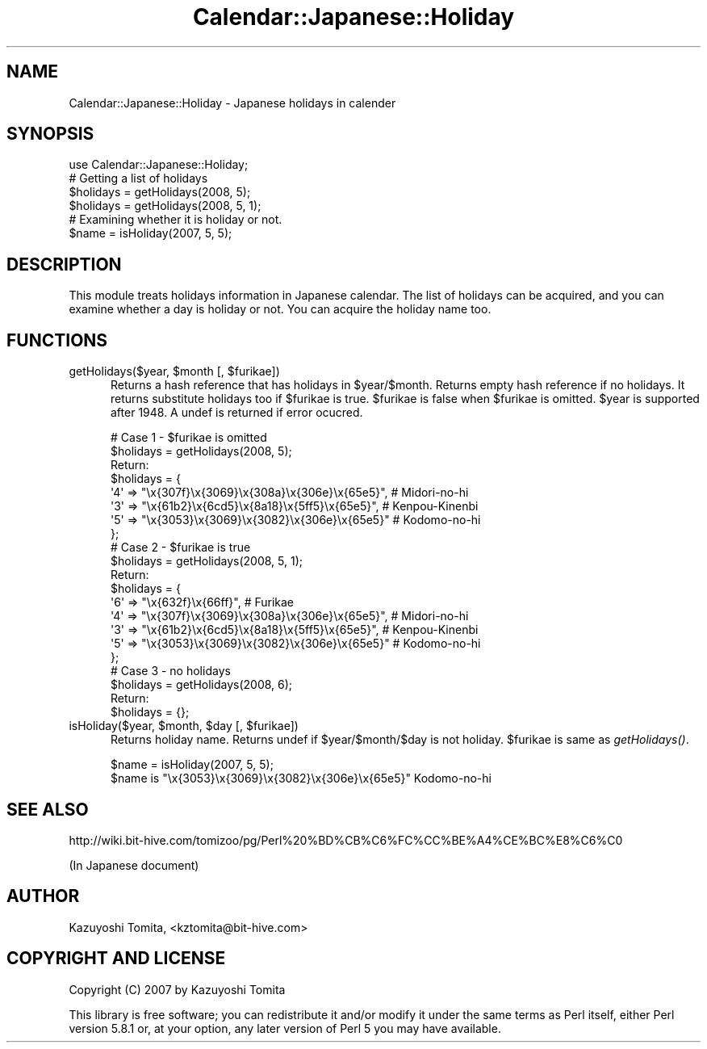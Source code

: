 .\" Automatically generated by Pod::Man 2.23 (Pod::Simple 3.14)
.\"
.\" Standard preamble:
.\" ========================================================================
.de Sp \" Vertical space (when we can't use .PP)
.if t .sp .5v
.if n .sp
..
.de Vb \" Begin verbatim text
.ft CW
.nf
.ne \\$1
..
.de Ve \" End verbatim text
.ft R
.fi
..
.\" Set up some character translations and predefined strings.  \*(-- will
.\" give an unbreakable dash, \*(PI will give pi, \*(L" will give a left
.\" double quote, and \*(R" will give a right double quote.  \*(C+ will
.\" give a nicer C++.  Capital omega is used to do unbreakable dashes and
.\" therefore won't be available.  \*(C` and \*(C' expand to `' in nroff,
.\" nothing in troff, for use with C<>.
.tr \(*W-
.ds C+ C\v'-.1v'\h'-1p'\s-2+\h'-1p'+\s0\v'.1v'\h'-1p'
.ie n \{\
.    ds -- \(*W-
.    ds PI pi
.    if (\n(.H=4u)&(1m=24u) .ds -- \(*W\h'-12u'\(*W\h'-12u'-\" diablo 10 pitch
.    if (\n(.H=4u)&(1m=20u) .ds -- \(*W\h'-12u'\(*W\h'-8u'-\"  diablo 12 pitch
.    ds L" ""
.    ds R" ""
.    ds C` ""
.    ds C' ""
'br\}
.el\{\
.    ds -- \|\(em\|
.    ds PI \(*p
.    ds L" ``
.    ds R" ''
'br\}
.\"
.\" Escape single quotes in literal strings from groff's Unicode transform.
.ie \n(.g .ds Aq \(aq
.el       .ds Aq '
.\"
.\" If the F register is turned on, we'll generate index entries on stderr for
.\" titles (.TH), headers (.SH), subsections (.SS), items (.Ip), and index
.\" entries marked with X<> in POD.  Of course, you'll have to process the
.\" output yourself in some meaningful fashion.
.ie \nF \{\
.    de IX
.    tm Index:\\$1\t\\n%\t"\\$2"
..
.    nr % 0
.    rr F
.\}
.el \{\
.    de IX
..
.\}
.\"
.\" Accent mark definitions (@(#)ms.acc 1.5 88/02/08 SMI; from UCB 4.2).
.\" Fear.  Run.  Save yourself.  No user-serviceable parts.
.    \" fudge factors for nroff and troff
.if n \{\
.    ds #H 0
.    ds #V .8m
.    ds #F .3m
.    ds #[ \f1
.    ds #] \fP
.\}
.if t \{\
.    ds #H ((1u-(\\\\n(.fu%2u))*.13m)
.    ds #V .6m
.    ds #F 0
.    ds #[ \&
.    ds #] \&
.\}
.    \" simple accents for nroff and troff
.if n \{\
.    ds ' \&
.    ds ` \&
.    ds ^ \&
.    ds , \&
.    ds ~ ~
.    ds /
.\}
.if t \{\
.    ds ' \\k:\h'-(\\n(.wu*8/10-\*(#H)'\'\h"|\\n:u"
.    ds ` \\k:\h'-(\\n(.wu*8/10-\*(#H)'\`\h'|\\n:u'
.    ds ^ \\k:\h'-(\\n(.wu*10/11-\*(#H)'^\h'|\\n:u'
.    ds , \\k:\h'-(\\n(.wu*8/10)',\h'|\\n:u'
.    ds ~ \\k:\h'-(\\n(.wu-\*(#H-.1m)'~\h'|\\n:u'
.    ds / \\k:\h'-(\\n(.wu*8/10-\*(#H)'\z\(sl\h'|\\n:u'
.\}
.    \" troff and (daisy-wheel) nroff accents
.ds : \\k:\h'-(\\n(.wu*8/10-\*(#H+.1m+\*(#F)'\v'-\*(#V'\z.\h'.2m+\*(#F'.\h'|\\n:u'\v'\*(#V'
.ds 8 \h'\*(#H'\(*b\h'-\*(#H'
.ds o \\k:\h'-(\\n(.wu+\w'\(de'u-\*(#H)/2u'\v'-.3n'\*(#[\z\(de\v'.3n'\h'|\\n:u'\*(#]
.ds d- \h'\*(#H'\(pd\h'-\w'~'u'\v'-.25m'\f2\(hy\fP\v'.25m'\h'-\*(#H'
.ds D- D\\k:\h'-\w'D'u'\v'-.11m'\z\(hy\v'.11m'\h'|\\n:u'
.ds th \*(#[\v'.3m'\s+1I\s-1\v'-.3m'\h'-(\w'I'u*2/3)'\s-1o\s+1\*(#]
.ds Th \*(#[\s+2I\s-2\h'-\w'I'u*3/5'\v'-.3m'o\v'.3m'\*(#]
.ds ae a\h'-(\w'a'u*4/10)'e
.ds Ae A\h'-(\w'A'u*4/10)'E
.    \" corrections for vroff
.if v .ds ~ \\k:\h'-(\\n(.wu*9/10-\*(#H)'\s-2\u~\d\s+2\h'|\\n:u'
.if v .ds ^ \\k:\h'-(\\n(.wu*10/11-\*(#H)'\v'-.4m'^\v'.4m'\h'|\\n:u'
.    \" for low resolution devices (crt and lpr)
.if \n(.H>23 .if \n(.V>19 \
\{\
.    ds : e
.    ds 8 ss
.    ds o a
.    ds d- d\h'-1'\(ga
.    ds D- D\h'-1'\(hy
.    ds th \o'bp'
.    ds Th \o'LP'
.    ds ae ae
.    ds Ae AE
.\}
.rm #[ #] #H #V #F C
.\" ========================================================================
.\"
.IX Title "Calendar::Japanese::Holiday 3"
.TH Calendar::Japanese::Holiday 3 "2007-06-17" "perl v5.12.4" "User Contributed Perl Documentation"
.\" For nroff, turn off justification.  Always turn off hyphenation; it makes
.\" way too many mistakes in technical documents.
.if n .ad l
.nh
.SH "NAME"
Calendar::Japanese::Holiday \- Japanese holidays in calender
.SH "SYNOPSIS"
.IX Header "SYNOPSIS"
.Vb 1
\&  use Calendar::Japanese::Holiday;
\&
\&  # Getting a list of holidays
\&  $holidays = getHolidays(2008, 5);
\&  $holidays = getHolidays(2008, 5, 1);
\&
\&  # Examining whether it is holiday or not.
\&  $name = isHoliday(2007, 5, 5);
.Ve
.SH "DESCRIPTION"
.IX Header "DESCRIPTION"
This module treats holidays information in Japanese calendar.
The list of holidays can be acquired, and you can examine whether
a day is holiday or not. You can acquire the holiday name too.
.SH "FUNCTIONS"
.IX Header "FUNCTIONS"
.ie n .IP "getHolidays($year, $month [, $furikae])" 5
.el .IP "getHolidays($year, \f(CW$month\fR [, \f(CW$furikae\fR])" 5
.IX Item "getHolidays($year, $month [, $furikae])"
Returns a hash reference that has holidays in \f(CW$year\fR/$month.
Returns empty hash reference if no holidays.
It returns substitute holidays too if \f(CW$furikae\fR is true.
\&\f(CW$furikae\fR is false when \f(CW$furikae\fR is omitted.
\&\f(CW$year\fR is supported after 1948. A undef is returned if error ocucred.
.Sp
.Vb 2
\& # Case 1 \- $furikae is omitted
\& $holidays = getHolidays(2008, 5);
\&
\& Return:
\& $holidays = {
\&          \*(Aq4\*(Aq => "\ex{307f}\ex{3069}\ex{308a}\ex{306e}\ex{65e5}",  # Midori\-no\-hi
\&          \*(Aq3\*(Aq => "\ex{61b2}\ex{6cd5}\ex{8a18}\ex{5ff5}\ex{65e5}",  # Kenpou\-Kinenbi
\&          \*(Aq5\*(Aq => "\ex{3053}\ex{3069}\ex{3082}\ex{306e}\ex{65e5}"   # Kodomo\-no\-hi
\&        };
\&
\& # Case 2 \- $furikae is true
\& $holidays = getHolidays(2008, 5, 1);
\&
\& Return:
\& $holidays = {
\&          \*(Aq6\*(Aq => "\ex{632f}\ex{66ff}",                          # Furikae
\&          \*(Aq4\*(Aq => "\ex{307f}\ex{3069}\ex{308a}\ex{306e}\ex{65e5}",  # Midori\-no\-hi
\&          \*(Aq3\*(Aq => "\ex{61b2}\ex{6cd5}\ex{8a18}\ex{5ff5}\ex{65e5}",  # Kenpou\-Kinenbi
\&          \*(Aq5\*(Aq => "\ex{3053}\ex{3069}\ex{3082}\ex{306e}\ex{65e5}"   # Kodomo\-no\-hi
\&        };
\&
\& # Case 3 \- no holidays
\& $holidays = getHolidays(2008, 6);
\&
\& Return:
\& $holidays = {};
.Ve
.ie n .IP "isHoliday($year, $month, $day [, $furikae])" 5
.el .IP "isHoliday($year, \f(CW$month\fR, \f(CW$day\fR [, \f(CW$furikae\fR])" 5
.IX Item "isHoliday($year, $month, $day [, $furikae])"
Returns holiday name.
Returns undef if \f(CW$year\fR/$month/$day is not holiday.
\&\f(CW$furikae\fR is same as \fIgetHolidays()\fR.
.Sp
.Vb 2
\& $name = isHoliday(2007, 5, 5);
\& $name is "\ex{3053}\ex{3069}\ex{3082}\ex{306e}\ex{65e5}" Kodomo\-no\-hi
.Ve
.SH "SEE ALSO"
.IX Header "SEE ALSO"
http://wiki.bit\-hive.com/tomizoo/pg/Perl%20%BD%CB%C6%FC%CC%BE%A4%CE%BC%E8%C6%C0
.PP
(In Japanese document)
.SH "AUTHOR"
.IX Header "AUTHOR"
Kazuyoshi Tomita, <kztomita@bit\-hive.com>
.SH "COPYRIGHT AND LICENSE"
.IX Header "COPYRIGHT AND LICENSE"
Copyright (C) 2007 by Kazuyoshi Tomita
.PP
This library is free software; you can redistribute it and/or modify
it under the same terms as Perl itself, either Perl version 5.8.1 or,
at your option, any later version of Perl 5 you may have available.
